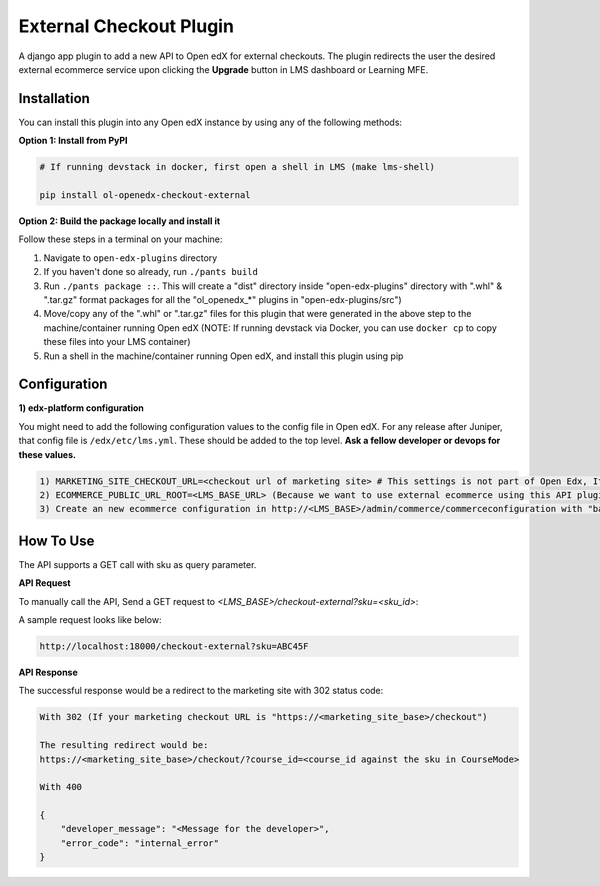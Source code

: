 External Checkout Plugin
=============================

A django app plugin to add a new API to Open edX for external checkouts.
The plugin redirects the user the desired external ecommerce service upon clicking the **Upgrade** button in LMS dashboard or Learning MFE.


Installation
------------

You can install this plugin into any Open edX instance by using any of the following methods:


**Option 1: Install from PyPI**

.. code-block::

    # If running devstack in docker, first open a shell in LMS (make lms-shell)

    pip install ol-openedx-checkout-external


**Option 2: Build the package locally and install it**

Follow these steps in a terminal on your machine:

1. Navigate to ``open-edx-plugins`` directory
2. If you haven't done so already, run ``./pants build``
3. Run ``./pants package ::``. This will create a "dist" directory inside "open-edx-plugins" directory with ".whl" & ".tar.gz" format packages for all the "ol_openedx_*" plugins in "open-edx-plugins/src")
4. Move/copy any of the ".whl" or ".tar.gz" files for this plugin that were generated in the above step to the machine/container running Open edX (NOTE: If running devstack via Docker, you can use ``docker cp`` to copy these files into your LMS container)
5. Run a shell in the machine/container running Open edX, and install this plugin using pip

Configuration
------------

**1) edx-platform configuration**

You might need to add the following configuration values to the config file in Open edX. For any release after Juniper, that config file is ``/edx/etc/lms.yml``. These should be added to the top level. **Ask a fellow developer or devops for these values.**

.. code-block::


    1) MARKETING_SITE_CHECKOUT_URL=<checkout url of marketing site> # This settings is not part of Open Edx, It's added by this plugin
    2) ECOMMERCE_PUBLIC_URL_ROOT=<LMS_BASE_URL> (Because we want to use external ecommerce using this API plugin for redirection)
    3) Create an new ecommerce configuration in http://<LMS_BASE>/admin/commerce/commerceconfiguration with "basket_checkout_page=/checkout-external/" in the above ecommerce configuration


How To Use
----------

The API supports a GET call with sku as query parameter.

**API Request**

To manually call the API, Send a GET request to `<LMS_BASE>/checkout-external?sku=<sku_id>`:

A sample request looks like below:

.. code-block::


    http://localhost:18000/checkout-external?sku=ABC45F


**API Response**

The successful response would be a redirect to the marketing site with 302 status code:


.. code-block::

    With 302 (If your marketing checkout URL is "https://<marketing_site_base>/checkout")

    The resulting redirect would be:
    https://<marketing_site_base>/checkout/?course_id=<course_id against the sku in CourseMode>

    With 400

    {
        "developer_message": "<Message for the developer>",
        "error_code": "internal_error"
    }
